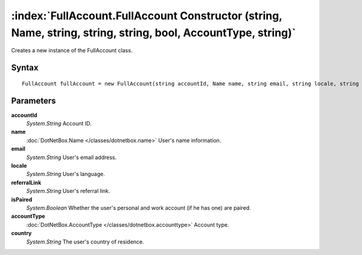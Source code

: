 :index:`FullAccount.FullAccount Constructor (string, Name, string, string, string, bool, AccountType, string)`
==============================================================================================================

Creates a new instance of the FullAccount class.

Syntax
------

::

	FullAccount fullAccount = new FullAccount(string accountId, Name name, string email, string locale, string referralLink, bool isPaired, AccountType accountType, string country)

Parameters
----------

**accountId**
	*System.String* Account ID.

**name**
	:doc:`DotNetBox.Name </classes/dotnetbox.name>` User's name information.

**email**
	*System.String* User's email address.

**locale**
	*System.String* User's language.

**referralLink**
	*System.String* User's referral link.

**isPaired**
	*System.Boolean* Whether the user's personal and work account (if he has one) are paired.

**accountType**
	:doc:`DotNetBox.AccountType </classes/dotnetbox.accounttype>` Account type.

**country**
	*System.String* The user's country of residence.

